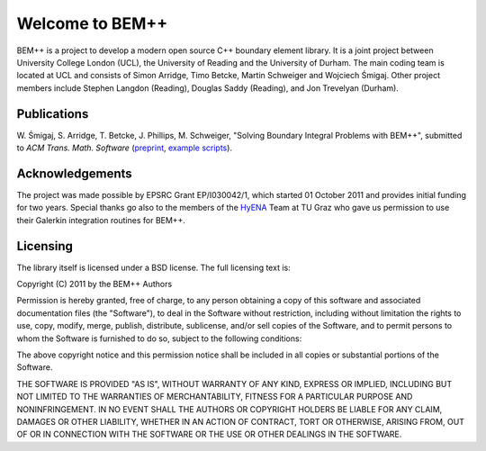.. BEM++ documentation master file, created by
   sphinx-quickstart on Tue Mar 27 11:38:21 2012.
   You can adapt this file completely to your liking, but it should at least
   contain the root `toctree` directive.

Welcome to BEM++
================

BEM++ is a project to develop a modern open source C++ boundary
element library. It is a joint project between University College
London (UCL), the University of Reading and the University of
Durham. The main coding team is located at UCL and consists of Simon
Arridge, Timo Betcke, Martin Schweiger and Wojciech Śmigaj. Other project members include Stephen Langdon (Reading), Douglas Saddy (Reading), and Jon Trevelyan (Durham).

Publications
------------

W. Śmigaj, S. Arridge, T. Betcke, J. Phillips, M. Schweiger, "Solving Boundary
Integral Problems with BEM++", submitted to *ACM Trans. Math. Software*
(`preprint <http://www.bempp.org/files/bempp-toms-preprint.pdf>`_, `example
scripts <http://www.bempp.org/files/bempp-toms-examples.zip>`_).

Acknowledgements
----------------
The project was made possible by EPSRC Grant EP/I030042/1, which started 01 October 2011 and provides initial funding for two years. Special thanks go also to the members of the `HyENA <http://portal.tugraz.at/portal/page/portal/Files/i2610/files/Forschung/Software/HyENA/html/index.html>`_ Team at TU Graz who gave us permission to use their Galerkin integration routines for BEM++.

Licensing
---------
The library itself is licensed under a BSD license. The full licensing text is:

Copyright (C) 2011 by the BEM++ Authors

Permission is hereby granted, free of charge, to any person obtaining a copy
of this software and associated documentation files (the "Software"), to deal
in the Software without restriction, including without limitation the rights
to use, copy, modify, merge, publish, distribute, sublicense, and/or sell
copies of the Software, and to permit persons to whom the Software is
furnished to do so, subject to the following conditions:

The above copyright notice and this permission notice shall be included in
all copies or substantial portions of the Software.

THE SOFTWARE IS PROVIDED "AS IS", WITHOUT WARRANTY OF ANY KIND, EXPRESS OR
IMPLIED, INCLUDING BUT NOT LIMITED TO THE WARRANTIES OF MERCHANTABILITY,
FITNESS FOR A PARTICULAR PURPOSE AND NONINFRINGEMENT. IN NO EVENT SHALL THE
AUTHORS OR COPYRIGHT HOLDERS BE LIABLE FOR ANY CLAIM, DAMAGES OR OTHER
LIABILITY, WHETHER IN AN ACTION OF CONTRACT, TORT OR OTHERWISE, ARISING FROM,
OUT OF OR IN CONNECTION WITH THE SOFTWARE OR THE USE OR OTHER DEALINGS IN
THE SOFTWARE.

.. comment

   Indices and tables
   -------------------

   * :ref:`genindex`
   * :ref:`modindex`
   * :ref:`search`

